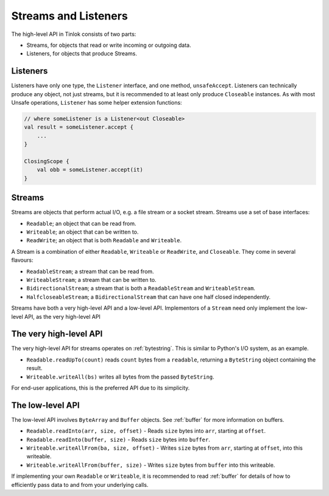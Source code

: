 .. _streams-listeners:

Streams and Listeners
=====================

.. versionchanged:: 1.3.0

    Streams were redesigned significantly.

The high-level API in Tinlok consists of two parts:

- Streams, for objects that read or write incoming or outgoing data.
- Listeners, for objects that produce Streams.


Listeners
---------

.. versionadded:: 1.3.0

Listeners have only one type, the ``Listener`` interface, and one method, ``unsafeAccept``.
Listeners can technically produce any object, not just streams, but it is recommended to at least
only produce ``Closeable`` instances. As with most Unsafe operations, ``Listener`` has some helper
extension functions:

.. code-block:: kotlin

    // where someListener is a Listener<out Closeable>
    val result = someListener.accept {
        ...
    }

    ClosingScope {
        val obb = someListener.accept(it)
    }

Streams
-------

Streams are objects that perform actual I/O, e.g. a file stream or a socket stream. Streams use a
set of base interfaces:

- ``Readable``; an object that can be read from.
- ``Writeable``; an object that can be written to.
- ``ReadWrite``; an object that is both ``Readable`` and ``Writeable``.

A Stream is a combination of either ``Readable``, ``Writeable`` or ``ReadWrite``, and ``Closeable``.
They come in several flavours:

- ``ReadableStream``; a stream that can be read from.
- ``WriteableStream``; a stream that can be written to.
- ``BidirectionalStream``; a stream that is both a ``ReadableStream`` and ``WriteableStream``.
- ``HalfcloseableStream``; a ``BidirectionalStream`` that can have one half closed independently.

Streams have both a very high-level API and a low-level API. Implementors of a ``Stream`` need only
implement the low-level API, as the very high-level API

The very high-level API
-----------------------

The very high-level API for streams operates on :ref:`bytestring`. This is similar to Python's I/O
system, as an example.

- ``Readable.readUpTo(count)`` reads ``count`` bytes from a ``readable``, returning a
  ``ByteString`` object containing the result.
- ``Writeable.writeAll(bs)`` writes all bytes from the passed ``ByteString``.

For end-user applications, this is the preferred API due to its simplicity.

The low-level API
-----------------

The low-level API involves ``ByteArray`` and ``Buffer`` objects. See :ref:`buffer` for more
information on buffers.

- ``Readable.readInto(arr, size, offset)`` - Reads ``size`` bytes into ``arr``, starting at
  ``offset``.
- ``Readable.readInto(buffer, size)`` - Reads ``size`` bytes into ``buffer``.
- ``Writeable.writeAllFrom(ba, size, offset)`` - Writes ``size`` bytes from ``arr``, starting at
  ``offset``, into this writeable.
- ``Writeable.writeAllFrom(buffer, size)`` - Writes ``size`` bytes from ``buffer`` into this
  writeable.

If implementing your own ``Readable`` or ``Writeable``, it is recommended to read :ref:`buffer` for
details of how to efficiently pass data to and from your underlying calls.
